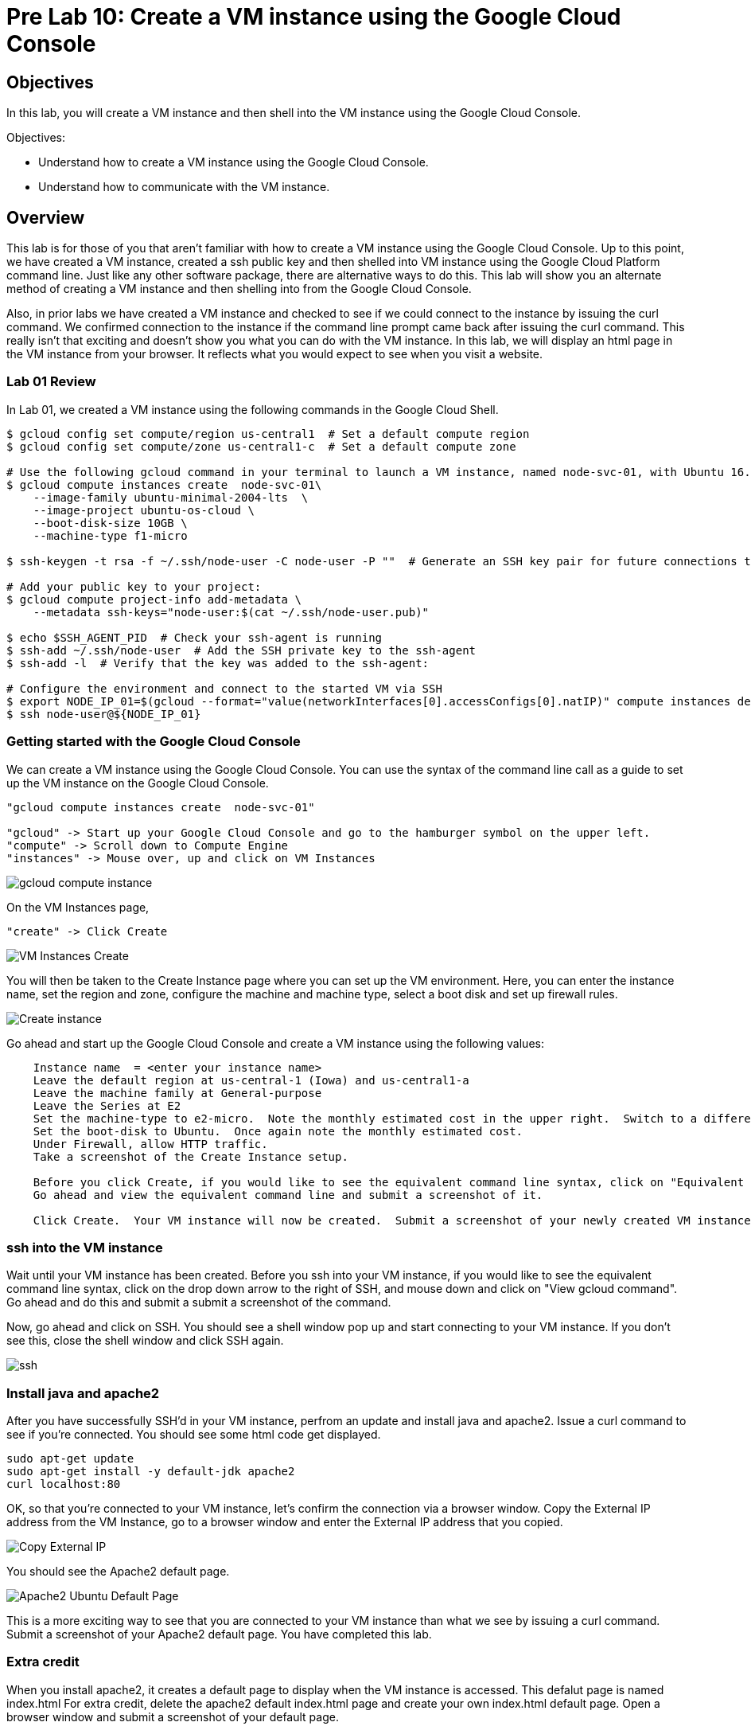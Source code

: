 = Pre Lab 10: Create a VM instance using the Google Cloud Console

== Objectives

In this lab, you will create a VM instance and then shell into the VM instance using the Google Cloud Console.

Objectives:

* Understand how to create a VM instance using the Google Cloud Console.
* Understand how to communicate with the VM instance.

== Overview

This lab is for those of you that aren't familiar with how to create a VM instance using the Google Cloud Console. Up to this point, we have created a VM instance, created a ssh public key and then shelled into VM instance using the Google Cloud Platform command line.  Just like any other software package, there are alternative ways to do this.  This lab will show you an alternate method of creating a VM instance and then shelling into from the Google Cloud Console.

Also, in prior labs we have created a VM instance and checked to see if we could connect to the instance by issuing the curl command.  We confirmed connection to the instance if the command line prompt came back after issuing the curl command.  This really isn't that exciting and doesn't show you what you can do with the VM instance.  In this lab, we will display an html page in the VM instance from your browser.  It reflects what you would expect to see when you visit a website.

=== Lab 01 Review

In Lab 01, we created a VM instance using the following commands in the Google Cloud Shell.

[source,bash]
----
$ gcloud config set compute/region us-central1  # Set a default compute region
$ gcloud config set compute/zone us-central1-c  # Set a default compute zone

# Use the following gcloud command in your terminal to launch a VM instance, named node-svc-01, with Ubuntu 16.04 distro:
$ gcloud compute instances create  node-svc-01\
    --image-family ubuntu-minimal-2004-lts  \
    --image-project ubuntu-os-cloud \
    --boot-disk-size 10GB \
    --machine-type f1-micro

$ ssh-keygen -t rsa -f ~/.ssh/node-user -C node-user -P ""  # Generate an SSH key pair for future connections to the VM instance

# Add your public key to your project:
$ gcloud compute project-info add-metadata \
    --metadata ssh-keys="node-user:$(cat ~/.ssh/node-user.pub)"

$ echo $SSH_AGENT_PID  # Check your ssh-agent is running
$ ssh-add ~/.ssh/node-user  # Add the SSH private key to the ssh-agent
$ ssh-add -l  # Verify that the key was added to the ssh-agent:

# Configure the environment and connect to the started VM via SSH 
$ export NODE_IP_01=$(gcloud --format="value(networkInterfaces[0].accessConfigs[0].natIP)" compute instances describe node-svc-01)
$ ssh node-user@${NODE_IP_01}
----


=== Getting started with the Google Cloud Console

We can create a VM instance using the Google Cloud Console.  You can use the syntax of the command line call as a guide to set up the VM instance on the Google Cloud Console. 

[source,bash]
----
"gcloud compute instances create  node-svc-01"

"gcloud" -> Start up your Google Cloud Console and go to the hamburger symbol on the upper left.
"compute" -> Scroll down to Compute Engine
"instances" -> Mouse over, up and click on VM Instances
----

image::gcloud_compute_instance.png[]



On the VM Instances page,


[source,bash]
----
"create" -> Click Create
----


image::VM_Instances_Create.png[]


You will then be taken to the Create Instance page where you can set up the VM environment.  Here, you can enter the instance name, set the region and zone, configure the machine and machine type, select a boot disk and set up firewall rules.


image::Create_instance.png[]


Go ahead and start up the Google Cloud Console and create a VM instance using the following values:

[source,bash]
----
    Instance name  = <enter your instance name>    
    Leave the default region at us-central-1 (Iowa) and us-central1-a
    Leave the machine family at General-purpose
    Leave the Series at E2
    Set the machine-type to e2-micro.  Note the monthly estimated cost in the upper right.  Switch to a different machine-type and note the new estimated cost
    Set the boot-disk to Ubuntu.  Once again note the monthly estimated cost.
    Under Firewall, allow HTTP traffic.
    Take a screenshot of the Create Instance setup.
    
    Before you click Create, if you would like to see the equivalent command line syntax, click on "Equivalent REST or command line"
    Go ahead and view the equivalent command line and submit a screenshot of it.
    
    Click Create.  Your VM instance will now be created.  Submit a screenshot of your newly created VM instance.
----

=== ssh into the VM instance

Wait until your VM instance has been created. Before you ssh into your VM instance, if you would like to see the equivalent command line syntax, click on the drop down arrow to the right of SSH, and mouse down and click on "View gcloud command".  Go ahead and do this and submit a submit a screenshot of the command.

Now, go ahead and click on SSH.  You should see a shell window pop up and start connecting to your VM instance.  If you don't see this, close the shell window and click SSH again. 


image::ssh.png[]


=== Install java and apache2
After you have successfully SSH'd in your VM instance, perfrom an update and install java and apache2.  Issue a curl command to see if you're connected.  You should see some html code get displayed.


[source,bash]
----
sudo apt-get update
sudo apt-get install -y default-jdk apache2
curl localhost:80
----


OK, so that you're connected to your VM instance, let's confirm the connection via a browser window.  Copy the External IP address from the VM Instance, go to a browser window and enter the External IP address that you copied.


image::Copy_External_IP.png[]


You should see the Apache2 default page.  


image:Apache2_Ubuntu_Default_Page.png[]


This is a more exciting way to see that you are connected to your VM instance than what we see by issuing a curl command.  Submit a screenshot of your Apache2 default page.  You have completed this lab.


=== Extra credit

When you install apache2, it creates a default page to display when the VM instance is accessed. This defalut page is named index.html  For extra credit, delete the apache2 default index.html page and create your own index.html default page.  Open a browser window and submit a screenshot of your default page. 



